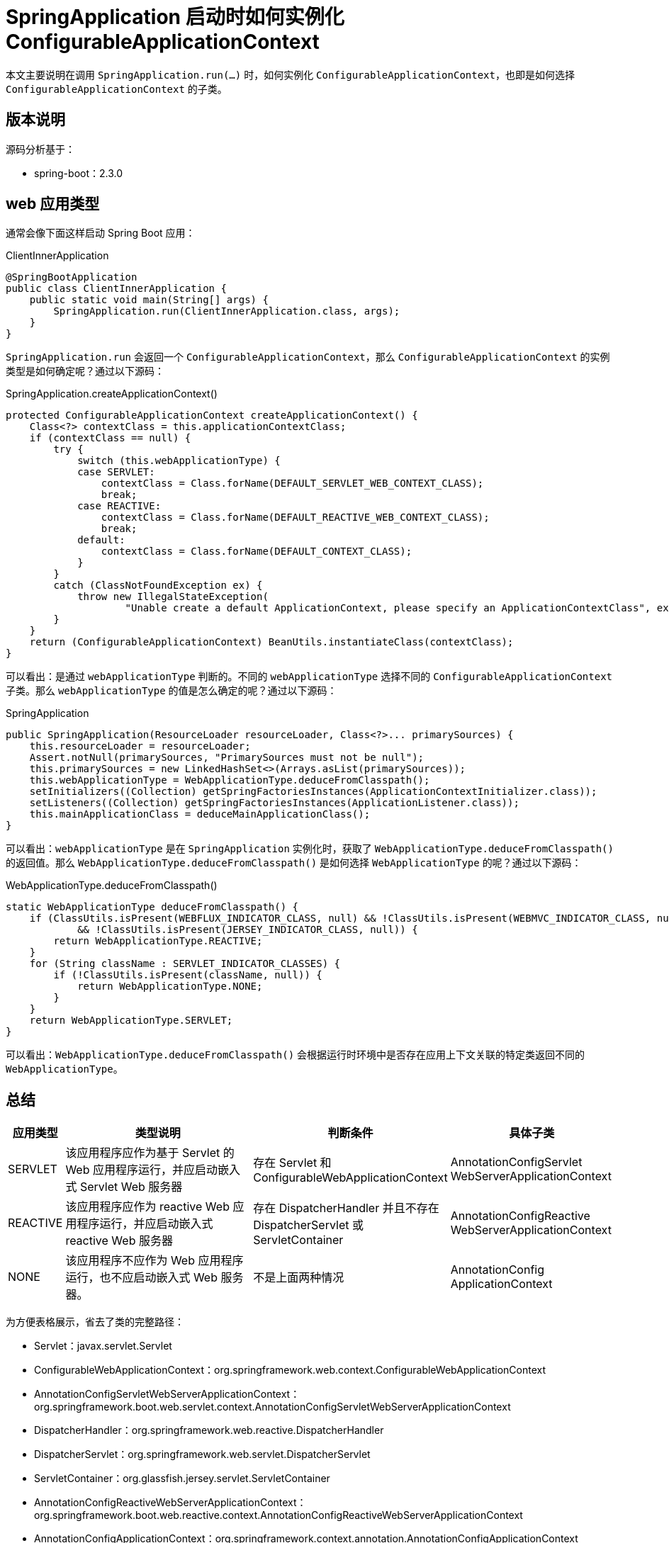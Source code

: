 = SpringApplication 启动时如何实例化 ConfigurableApplicationContext

本文主要说明在调用 `SpringApplication.run(...)` 时，如何实例化 `ConfigurableApplicationContext`，也即是如何选择 `ConfigurableApplicationContext` 的子类。

== 版本说明

源码分析基于：

* spring-boot：2.3.0

==  web 应用类型

通常会像下面这样启动 Spring Boot 应用：

.ClientInnerApplication
[source%nowrap,java]
----
@SpringBootApplication
public class ClientInnerApplication {
    public static void main(String[] args) {
        SpringApplication.run(ClientInnerApplication.class, args);
    }
}
----

`SpringApplication.run` 会返回一个 `ConfigurableApplicationContext`，那么 `ConfigurableApplicationContext` 的实例类型是如何确定呢？通过以下源码：

.SpringApplication.createApplicationContext()
[source%nowrap,java]
----
protected ConfigurableApplicationContext createApplicationContext() {
    Class<?> contextClass = this.applicationContextClass;
    if (contextClass == null) {
        try {
            switch (this.webApplicationType) {
            case SERVLET:
                contextClass = Class.forName(DEFAULT_SERVLET_WEB_CONTEXT_CLASS);
                break;
            case REACTIVE:
                contextClass = Class.forName(DEFAULT_REACTIVE_WEB_CONTEXT_CLASS);
                break;
            default:
                contextClass = Class.forName(DEFAULT_CONTEXT_CLASS);
            }
        }
        catch (ClassNotFoundException ex) {
            throw new IllegalStateException(
                    "Unable create a default ApplicationContext, please specify an ApplicationContextClass", ex);
        }
    }
    return (ConfigurableApplicationContext) BeanUtils.instantiateClass(contextClass);
}
----

可以看出：是通过 `webApplicationType` 判断的。不同的 `webApplicationType` 选择不同的 `ConfigurableApplicationContext` 子类。那么 `webApplicationType` 的值是怎么确定的呢？通过以下源码：

.SpringApplication
[source%nowrap,java]
----
public SpringApplication(ResourceLoader resourceLoader, Class<?>... primarySources) {
    this.resourceLoader = resourceLoader;
    Assert.notNull(primarySources, "PrimarySources must not be null");
    this.primarySources = new LinkedHashSet<>(Arrays.asList(primarySources));
    this.webApplicationType = WebApplicationType.deduceFromClasspath();
    setInitializers((Collection) getSpringFactoriesInstances(ApplicationContextInitializer.class));
    setListeners((Collection) getSpringFactoriesInstances(ApplicationListener.class));
    this.mainApplicationClass = deduceMainApplicationClass();
}
----

可以看出：`webApplicationType` 是在 `SpringApplication` 实例化时，获取了 `WebApplicationType.deduceFromClasspath()` 的返回值。那么 `WebApplicationType.deduceFromClasspath()` 是如何选择 `WebApplicationType` 的呢？通过以下源码：

.WebApplicationType.deduceFromClasspath()
[source%nowrap,java]
----
static WebApplicationType deduceFromClasspath() {
    if (ClassUtils.isPresent(WEBFLUX_INDICATOR_CLASS, null) && !ClassUtils.isPresent(WEBMVC_INDICATOR_CLASS, null)
            && !ClassUtils.isPresent(JERSEY_INDICATOR_CLASS, null)) {
        return WebApplicationType.REACTIVE;
    }
    for (String className : SERVLET_INDICATOR_CLASSES) {
        if (!ClassUtils.isPresent(className, null)) {
            return WebApplicationType.NONE;
        }
    }
    return WebApplicationType.SERVLET;
}
----

可以看出：`WebApplicationType.deduceFromClasspath()` 会根据运行时环境中是否存在应用上下文关联的特定类返回不同的 `WebApplicationType`。

== 总结

[cols="1,4,3,3"]
|===
|应用类型 |类型说明 |判断条件 |具体子类

|SERVLET
|该应用程序应作为基于 Servlet 的 Web 应用程序运行，并应启动嵌入式 Servlet Web 服务器
|存在 Servlet 和 ConfigurableWebApplicationContext
|AnnotationConfigServlet WebServerApplicationContext

|REACTIVE
|该应用程序应作为 reactive Web 应用程序运行，并应启动嵌入式 reactive Web 服务器
|存在 DispatcherHandler 并且不存在 DispatcherServlet 或 ServletContainer
|AnnotationConfigReactive WebServerApplicationContext

|NONE
|该应用程序不应作为 Web 应用程序运行，也不应启动嵌入式 Web 服务器。
|不是上面两种情况
|AnnotationConfig ApplicationContext
|===

为方便表格展示，省去了类的完整路径：

* Servlet：javax.servlet.Servlet
* ConfigurableWebApplicationContext：org.springframework.web.context.ConfigurableWebApplicationContext
* AnnotationConfigServletWebServerApplicationContext：org.springframework.boot.web.servlet.context.AnnotationConfigServletWebServerApplicationContext
* DispatcherHandler：org.springframework.web.reactive.DispatcherHandler
* DispatcherServlet：org.springframework.web.servlet.DispatcherServlet
* ServletContainer：org.glassfish.jersey.servlet.ServletContainer
* AnnotationConfigReactiveWebServerApplicationContext：org.springframework.boot.web.reactive.context.AnnotationConfigReactiveWebServerApplicationContext
* AnnotationConfigApplicationContext：org.springframework.context.annotation.AnnotationConfigApplicationContext
